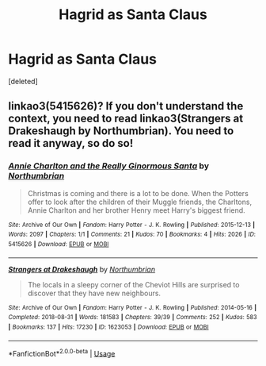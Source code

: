 #+TITLE: Hagrid as Santa Claus

* Hagrid as Santa Claus
:PROPERTIES:
:Score: 6
:DateUnix: 1589647991.0
:DateShort: 2020-May-16
:FlairText: Prompt
:END:
[deleted]


** linkao3(5415626)? If you don't understand the context, you need to read linkao3(Strangers at Drakeshaugh by Northumbrian). You need to read it anyway, so do so!
:PROPERTIES:
:Author: ceplma
:Score: 2
:DateUnix: 1589649841.0
:DateShort: 2020-May-16
:END:

*** [[https://archiveofourown.org/works/5415626][*/Annie Charlton and the Really Ginormous Santa/*]] by [[https://www.archiveofourown.org/users/Northumbrian/pseuds/Northumbrian][/Northumbrian/]]

#+begin_quote
  Christmas is coming and there is a lot to be done. When the Potters offer to look after the children of their Muggle friends, the Charltons, Annie Charlton and her brother Henry meet Harry's biggest friend.
#+end_quote

^{/Site/:} ^{Archive} ^{of} ^{Our} ^{Own} ^{*|*} ^{/Fandom/:} ^{Harry} ^{Potter} ^{-} ^{J.} ^{K.} ^{Rowling} ^{*|*} ^{/Published/:} ^{2015-12-13} ^{*|*} ^{/Words/:} ^{2097} ^{*|*} ^{/Chapters/:} ^{1/1} ^{*|*} ^{/Comments/:} ^{21} ^{*|*} ^{/Kudos/:} ^{70} ^{*|*} ^{/Bookmarks/:} ^{4} ^{*|*} ^{/Hits/:} ^{2026} ^{*|*} ^{/ID/:} ^{5415626} ^{*|*} ^{/Download/:} ^{[[https://archiveofourown.org/downloads/5415626/Annie%20Charlton%20and%20the.epub?updated_at=1518182998][EPUB]]} ^{or} ^{[[https://archiveofourown.org/downloads/5415626/Annie%20Charlton%20and%20the.mobi?updated_at=1518182998][MOBI]]}

--------------

[[https://archiveofourown.org/works/1623053][*/Strangers at Drakeshaugh/*]] by [[https://www.archiveofourown.org/users/Northumbrian/pseuds/Northumbrian][/Northumbrian/]]

#+begin_quote
  The locals in a sleepy corner of the Cheviot Hills are surprised to discover that they have new neighbours.
#+end_quote

^{/Site/:} ^{Archive} ^{of} ^{Our} ^{Own} ^{*|*} ^{/Fandom/:} ^{Harry} ^{Potter} ^{-} ^{J.} ^{K.} ^{Rowling} ^{*|*} ^{/Published/:} ^{2014-05-16} ^{*|*} ^{/Completed/:} ^{2018-08-31} ^{*|*} ^{/Words/:} ^{181583} ^{*|*} ^{/Chapters/:} ^{39/39} ^{*|*} ^{/Comments/:} ^{252} ^{*|*} ^{/Kudos/:} ^{583} ^{*|*} ^{/Bookmarks/:} ^{137} ^{*|*} ^{/Hits/:} ^{17230} ^{*|*} ^{/ID/:} ^{1623053} ^{*|*} ^{/Download/:} ^{[[https://archiveofourown.org/downloads/1623053/Strangers%20at%20Drakeshaugh.epub?updated_at=1556775591][EPUB]]} ^{or} ^{[[https://archiveofourown.org/downloads/1623053/Strangers%20at%20Drakeshaugh.mobi?updated_at=1556775591][MOBI]]}

--------------

*FanfictionBot*^{2.0.0-beta} | [[https://github.com/tusing/reddit-ffn-bot/wiki/Usage][Usage]]
:PROPERTIES:
:Author: FanfictionBot
:Score: 2
:DateUnix: 1589649859.0
:DateShort: 2020-May-16
:END:
